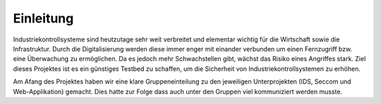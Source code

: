 Einleitung
##########

Industriekontrollsysteme sind heutzutage sehr weit verbreitet und elementar wichtig für die Wirtschaft sowie die Infrastruktur. Durch die Digitalisierung werden diese immer enger mit einander verbunden um einen Fernzugriff bzw. eine Überwachung zu ermöglichen. Da es jedoch mehr Schwachstellen gibt, wächst das Risiko eines Angriffes stark. Ziel dieses Projektes ist es ein günstiges Testbed zu schaffen, um die Sicherheit von Industriekontrollsystemen zu erhöhen.

Am Afang des Projektes haben wir eine klare Gruppeneinteilung zu den jeweiligen Unterprojekten (IDS, Seccom und Web-Applikation) gemacht. Dies hatte zur Folge dass auch unter den Gruppen viel kommuniziert werden musste.
